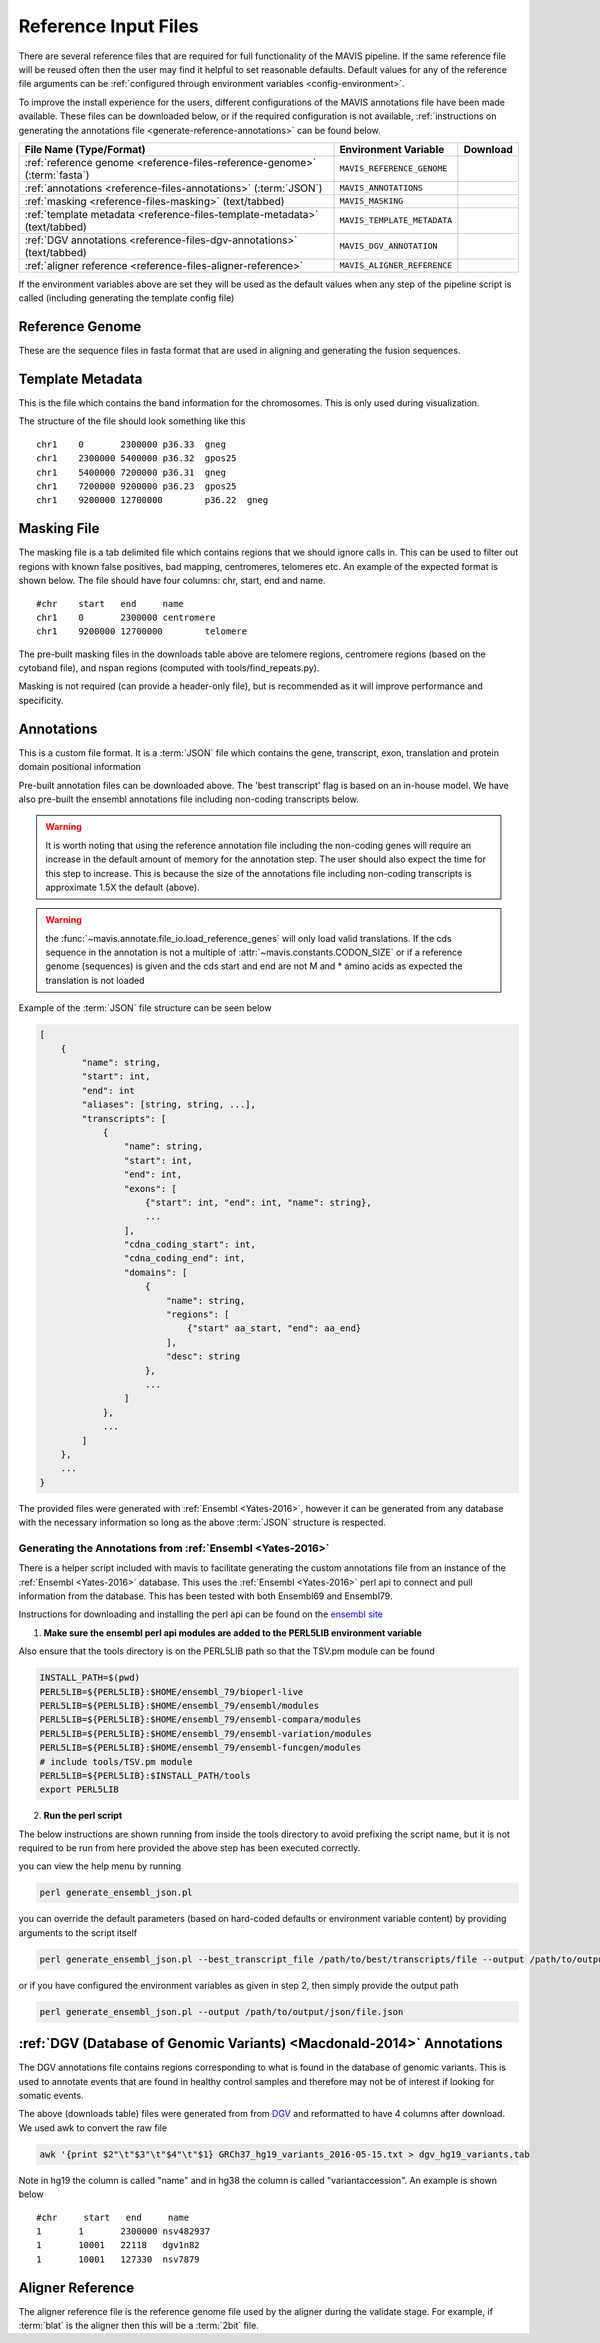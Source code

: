.. _reference-input:

Reference Input Files
----------------------

There are several reference files that are required for full functionality of the MAVIS pipeline. If the same
reference file will be reused often then the user may find it helpful to set reasonable defaults. Default values
for any of the reference file arguments can be :ref:`configured through environment variables <config-environment>`.

To improve the install experience for the users, different configurations of the MAVIS annotations file have been made available. These files can be downloaded below, or if the required configuration is not available, :ref:`instructions on generating the annotations file <generate-reference-annotations>` can be found below.

.. list-table::
    :header-rows: 1

    *   - File Name (Type/Format)
        - Environment Variable
        - Download
    *   - :ref:`reference genome <reference-files-reference-genome>` (:term:`fasta`)
        - ``MAVIS_REFERENCE_GENOME``
        - .. raw:: html

            <a class='download-button btn btn-neutral' href='http://hgdownload.cse.ucsc.edu/goldenPath/hg19/bigZips/chromFa.tar.gz' download>
                <img src='_static/Ic_cloud_download_48px.svg'>GRCh37/Hg19
            </a><br>
            <a class='download-button btn btn-neutral' href='http://hgdownload.cse.ucsc.edu/goldenPath/hg38/bigZips/hg38.fa.gz' download>
                <img src='_static/Ic_cloud_download_48px.svg'>GRCh38
            </a>
    *   - :ref:`annotations <reference-files-annotations>` (:term:`JSON`)
        - ``MAVIS_ANNOTATIONS``
        - .. raw:: html

            <a class='download-button btn btn-neutral' href='http://www.bcgsc.ca/downloads/mavis/ensembl69_hg19_annotations.json' download>
                <img src='_static/Ic_cloud_download_48px.svg'>GRCh37/Hg19 + Ensembl69
            </a><br>
            <a class='download-button btn btn-neutral' href='http://www.bcgsc.ca/downloads/mavis/ensembl79_hg38_annotations.json' download>
                <img src='_static/Ic_cloud_download_48px.svg'>GRCh38 + Ensembl79
            </a>
    *   - :ref:`masking <reference-files-masking>` (text/tabbed)
        - ``MAVIS_MASKING``
        - .. raw:: html

            <a class='download-button btn btn-neutral' href='http://www.bcgsc.ca/downloads/mavis/hg19_masking.tab' download>
                <img src='_static/Ic_cloud_download_48px.svg'>GRCh37/Hg19
            </a><br>
            <a class='download-button btn btn-neutral' href='http://www.bcgsc.ca/downloads/mavis/GRCh38_masking.tab' download>
                <img src='_static/Ic_cloud_download_48px.svg'>GRCh38
            </a>
    *   - :ref:`template metadata <reference-files-template-metadata>` (text/tabbed)
        - ``MAVIS_TEMPLATE_METADATA``
        - .. raw:: html

            <a class='download-button btn btn-neutral' href='http://hgdownload.cse.ucsc.edu/goldenPath/hg19/database/cytoBand.txt.gz' download>
                <img src='_static/Ic_cloud_download_48px.svg'>GRCh37/Hg19
            </a><br>
            <a class='download-button btn btn-neutral' href='http://hgdownload.cse.ucsc.edu/goldenPath/hg38/database/cytoBand.txt.gz' download>
                <img src='_static/Ic_cloud_download_48px.svg'>GRCh38
            </a>
    *   - :ref:`DGV annotations <reference-files-dgv-annotations>` (text/tabbed)
        - ``MAVIS_DGV_ANNOTATION``
        - .. raw:: html

            <a class='download-button btn btn-neutral' href='http://www.bcgsc.ca/downloads/mavis/dgv_hg19_variants.tab' download>
                <img src='_static/Ic_cloud_download_48px.svg'>GRCh37/Hg19
            </a><br>
            <a class='download-button btn btn-neutral' href='http://www.bcgsc.ca/downloads/mavis/dgv_hg38_variants.tab' download>
                <img src='_static/Ic_cloud_download_48px.svg'>GRCh38
            </a>
    *   - :ref:`aligner reference <reference-files-aligner-reference>`
        - ``MAVIS_ALIGNER_REFERENCE``
        - .. raw:: html

            <a class='download-button btn btn-neutral' href='http://hgdownload.cse.ucsc.edu/goldenPath/hg19/bigZips/hg19.2bit' download>
                <img src='_static/Ic_cloud_download_48px.svg'>GRCh37/Hg19 2bit (blat)
            </a><br>
            <a class='download-button btn btn-neutral' href='http://hgdownload.cse.ucsc.edu/goldenPath/hg38/bigZips/hg38.2bit' download>
                <img src='_static/Ic_cloud_download_48px.svg'>GRCh38 2bit (blat)
            </a>



If the environment variables above are set they will be used as the default values when any step of the pipeline
script is called (including generating the template config file)


.. _reference-files-reference-genome:

Reference Genome
.................

These are the sequence files in fasta format that are used in aligning and generating the fusion sequences.


.. _reference-files-template-metadata:

Template Metadata
....................

This is the file which contains the band information for the chromosomes. This is only used during visualization.


The structure of the file should look something like this

::

    chr1    0       2300000 p36.33  gneg
    chr1    2300000 5400000 p36.32  gpos25
    chr1    5400000 7200000 p36.31  gneg
    chr1    7200000 9200000 p36.23  gpos25
    chr1    9200000 12700000        p36.22  gneg

.. _reference-files-masking:

Masking File
...............

The masking file is a tab delimited file which contains regions that we should ignore calls in.
This can be used to filter out regions with known false positives, bad mapping, centromeres, telomeres etc.
An example of the expected format is shown below. The file should have four columns: chr, start, end and name.

::

    #chr    start   end     name
    chr1    0       2300000 centromere
    chr1    9200000 12700000        telomere

The pre-built masking files in the downloads table above are telomere regions, centromere regions (based on the cytoband file),
and nspan regions (computed with tools/find_repeats.py).

Masking is not required (can provide a header-only file), but is recommended as it will improve performance and specificity.

.. _reference-files-annotations:

Annotations
.................

This is a custom file format. It is a :term:`JSON` file which contains the gene, transcript, exon,
translation and protein domain positional information

Pre-built annotation files can be downloaded above. The 'best transcript' flag is based on an in-house model.
We have also pre-built the ensembl annotations file including non-coding transcripts below.

.. warning::

    It is worth noting that using the reference annotation file including
    the non-coding genes will require an increase in the default amount of memory for the annotation step.
    The user should also expect the time for this step to increase. This is because the size of the
    annotations file including non-coding transcripts is approximate 1.5X the default (above).


.. raw:: html

    <a class='download-button btn btn-neutral' href='http://www.bcgsc.ca/downloads/mavis/ensembl69_hg19_annotations_with_ncrna.json' download>
        <img src='_static/Ic_cloud_download_48px.svg'>GRCh37/Hg19 + Ensembl69 (includes non-coding genes)
    </a><br><br>


.. warning::

    the :func:`~mavis.annotate.file_io.load_reference_genes` will
    only load valid translations. If the cds sequence in the annotation is not
    a multiple of :attr:`~mavis.constants.CODON_SIZE` or if a
    reference genome (sequences) is given and the cds start and end are not
    M and * amino acids as expected the translation is not loaded

Example of the :term:`JSON` file structure can be seen below

.. code:: javascript

    [
        {
            "name": string,
            "start": int,
            "end": int
            "aliases": [string, string, ...],
            "transcripts": [
                {
                    "name": string,
                    "start": int,
                    "end": int,
                    "exons": [
                        {"start": int, "end": int, "name": string},
                        ...
                    ],
                    "cdna_coding_start": int,
                    "cdna_coding_end": int,
                    "domains": [
                        {
                            "name": string,
                            "regions": [
                                {"start" aa_start, "end": aa_end}
                            ],
                            "desc": string
                        },
                        ...
                    ]
                },
                ...
            ]
        },
        ...
    }

The provided files were generated with :ref:`Ensembl <Yates-2016>`, however it can be generated from any database with the
necessary information so long as the above :term:`JSON` structure is respected.

.. _generate-reference-annotations:

Generating the Annotations from :ref:`Ensembl <Yates-2016>`
+++++++++++++++++++++++++++++++++++++++++++++++++++++++++++++

There is a helper script included with mavis to facilitate generating the custom annotations
file from an instance of the :ref:`Ensembl <Yates-2016>` database. This uses the :ref:`Ensembl <Yates-2016>` perl api to connect and
pull information from the database. This has been tested with both Ensembl69 and Ensembl79.

Instructions for downloading and installing the perl api can be found on the `ensembl site <http://www.ensembl.org/info/docs/api/api_installation.html>`_

1. **Make sure the ensembl perl api modules are added to the PERL5LIB environment variable**

Also ensure that the tools directory is on the PERL5LIB path so that the TSV.pm module can be found

.. code:: bash

   INSTALL_PATH=$(pwd)
   PERL5LIB=${PERL5LIB}:$HOME/ensembl_79/bioperl-live
   PERL5LIB=${PERL5LIB}:$HOME/ensembl_79/ensembl/modules
   PERL5LIB=${PERL5LIB}:$HOME/ensembl_79/ensembl-compara/modules
   PERL5LIB=${PERL5LIB}:$HOME/ensembl_79/ensembl-variation/modules
   PERL5LIB=${PERL5LIB}:$HOME/ensembl_79/ensembl-funcgen/modules
   # include tools/TSV.pm module
   PERL5LIB=${PERL5LIB}:$INSTALL_PATH/tools
   export PERL5LIB

2. **Run the perl script**

The below instructions are shown running from inside the tools directory to avoid prefixing the script name, but it is not required
to be run from here provided the above step has been executed correctly.

you can view the help menu by running

.. code:: bash

    perl generate_ensembl_json.pl

you can override the default parameters (based on hard-coded defaults or environment variable content) by providing arguments
to the script itself

.. code:: bash

    perl generate_ensembl_json.pl --best_transcript_file /path/to/best/transcripts/file --output /path/to/output/json/file.json

or if you have configured the environment variables as given in step 2, then simply provide the output path

.. code:: bash

    perl generate_ensembl_json.pl --output /path/to/output/json/file.json


.. _reference-files-dgv-annotations:

:ref:`DGV (Database of Genomic Variants) <Macdonald-2014>` Annotations
.........................................................................

The DGV annotations file contains regions corresponding to what is found in the database of genomic variants. This is
used to annotate events that are found in healthy control samples and therefore may not be of interest
if looking for somatic events.

The above (downloads table) files were generated from from `DGV <http://dgv.tcag.ca/dgv/app/download>`_
and reformatted to have 4 columns after download. We used awk to convert the raw file

.. code:: bash

    awk '{print $2"\t"$3"\t"$4"\t"$1} GRCh37_hg19_variants_2016-05-15.txt > dgv_hg19_variants.tab

Note in hg19 the column is called "name" and in hg38 the column is called "variantaccession".
An example is shown below

::

    #chr     start   end     name
    1       1       2300000 nsv482937
    1       10001   22118   dgv1n82
    1       10001   127330  nsv7879

.. _reference-files-aligner-reference:

Aligner Reference
..................

The aligner reference file is the reference genome file used by the aligner during the validate stage. For example,
if :term:`blat` is the aligner then this will be a :term:`2bit` file.
